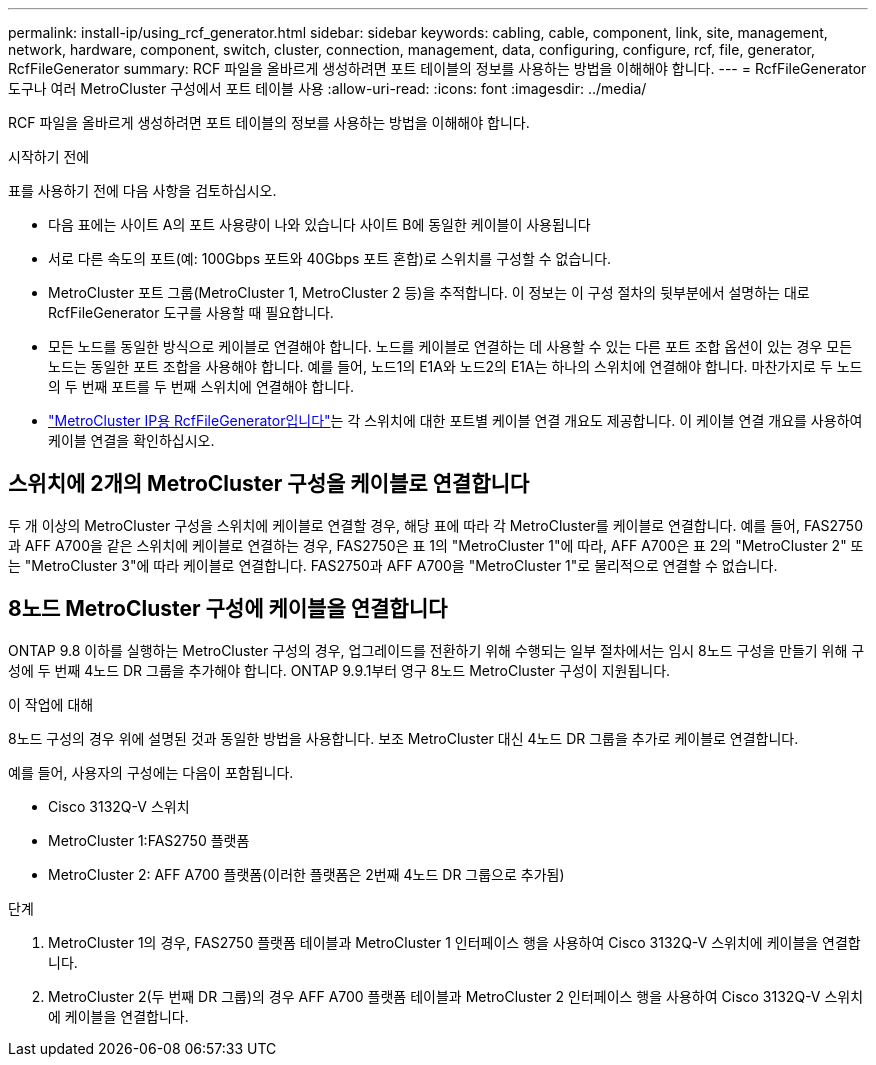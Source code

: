 ---
permalink: install-ip/using_rcf_generator.html 
sidebar: sidebar 
keywords: cabling, cable, component, link, site, management, network, hardware, component, switch, cluster, connection, management, data, configuring, configure, rcf, file, generator, RcfFileGenerator 
summary: RCF 파일을 올바르게 생성하려면 포트 테이블의 정보를 사용하는 방법을 이해해야 합니다. 
---
= RcfFileGenerator 도구나 여러 MetroCluster 구성에서 포트 테이블 사용
:allow-uri-read: 
:icons: font
:imagesdir: ../media/


[role="lead"]
RCF 파일을 올바르게 생성하려면 포트 테이블의 정보를 사용하는 방법을 이해해야 합니다.

.시작하기 전에
표를 사용하기 전에 다음 사항을 검토하십시오.

* 다음 표에는 사이트 A의 포트 사용량이 나와 있습니다 사이트 B에 동일한 케이블이 사용됩니다
* 서로 다른 속도의 포트(예: 100Gbps 포트와 40Gbps 포트 혼합)로 스위치를 구성할 수 없습니다.
* MetroCluster 포트 그룹(MetroCluster 1, MetroCluster 2 등)을 추적합니다. 이 정보는 이 구성 절차의 뒷부분에서 설명하는 대로 RcfFileGenerator 도구를 사용할 때 필요합니다.
* 모든 노드를 동일한 방식으로 케이블로 연결해야 합니다. 노드를 케이블로 연결하는 데 사용할 수 있는 다른 포트 조합 옵션이 있는 경우 모든 노드는 동일한 포트 조합을 사용해야 합니다. 예를 들어, 노드1의 E1A와 노드2의 E1A는 하나의 스위치에 연결해야 합니다. 마찬가지로 두 노드의 두 번째 포트를 두 번째 스위치에 연결해야 합니다.
*  https://mysupport.netapp.com/site/tools/tool-eula/rcffilegenerator["MetroCluster IP용 RcfFileGenerator입니다"^]는 각 스위치에 대한 포트별 케이블 연결 개요도 제공합니다. 이 케이블 연결 개요를 사용하여 케이블 연결을 확인하십시오.




== 스위치에 2개의 MetroCluster 구성을 케이블로 연결합니다

두 개 이상의 MetroCluster 구성을 스위치에 케이블로 연결할 경우, 해당 표에 따라 각 MetroCluster를 케이블로 연결합니다. 예를 들어, FAS2750과 AFF A700을 같은 스위치에 케이블로 연결하는 경우, FAS2750은 표 1의 "MetroCluster 1"에 따라, AFF A700은 표 2의 "MetroCluster 2" 또는 "MetroCluster 3"에 따라 케이블로 연결합니다. FAS2750과 AFF A700을 "MetroCluster 1"로 물리적으로 연결할 수 없습니다.



== 8노드 MetroCluster 구성에 케이블을 연결합니다

ONTAP 9.8 이하를 실행하는 MetroCluster 구성의 경우, 업그레이드를 전환하기 위해 수행되는 일부 절차에서는 임시 8노드 구성을 만들기 위해 구성에 두 번째 4노드 DR 그룹을 추가해야 합니다.  ONTAP 9.9.1부터 영구 8노드 MetroCluster 구성이 지원됩니다.

.이 작업에 대해
8노드 구성의 경우 위에 설명된 것과 동일한 방법을 사용합니다. 보조 MetroCluster 대신 4노드 DR 그룹을 추가로 케이블로 연결합니다.

예를 들어, 사용자의 구성에는 다음이 포함됩니다.

* Cisco 3132Q-V 스위치
* MetroCluster 1:FAS2750 플랫폼
* MetroCluster 2: AFF A700 플랫폼(이러한 플랫폼은 2번째 4노드 DR 그룹으로 추가됨)


.단계
. MetroCluster 1의 경우, FAS2750 플랫폼 테이블과 MetroCluster 1 인터페이스 행을 사용하여 Cisco 3132Q-V 스위치에 케이블을 연결합니다.
. MetroCluster 2(두 번째 DR 그룹)의 경우 AFF A700 플랫폼 테이블과 MetroCluster 2 인터페이스 행을 사용하여 Cisco 3132Q-V 스위치에 케이블을 연결합니다.

